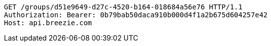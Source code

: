 [source,http,options="nowrap"]
----
GET /groups/d51e9649-d27c-4520-b164-018684a56e76 HTTP/1.1
Authorization: Bearer: 0b79bab50daca910b000d4f1a2b675d604257e42
Host: api.breezie.com

----